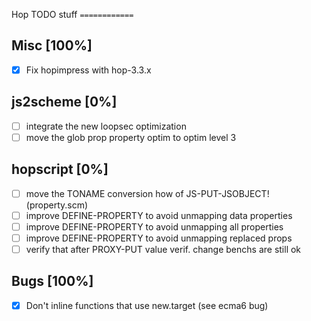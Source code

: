 #+FILETAGS: hop

Hop TODO stuff
==============

** Misc [100%]
  - [X] Fix hopimpress with hop-3.3.x

** js2scheme [0%]
  - [ ] integrate the new loopsec optimization
  - [ ] move the glob prop property optim to optim level 3

** hopscript [0%]
  - [ ] move the TONAME conversion how of JS-PUT-JSOBJECT! (property.scm)
  - [ ] improve DEFINE-PROPERTY to avoid unmapping data properties
  - [ ] improve DEFINE-PROPERTY to avoid unmapping all properties
  - [ ] improve DEFINE-PROPERTY to avoid unmapping replaced props
  - [ ] verify that after PROXY-PUT value verif. change benchs are still ok

** Bugs [100%]
  - [X] Don't inline functions that use new.target (see ecma6 bug)
